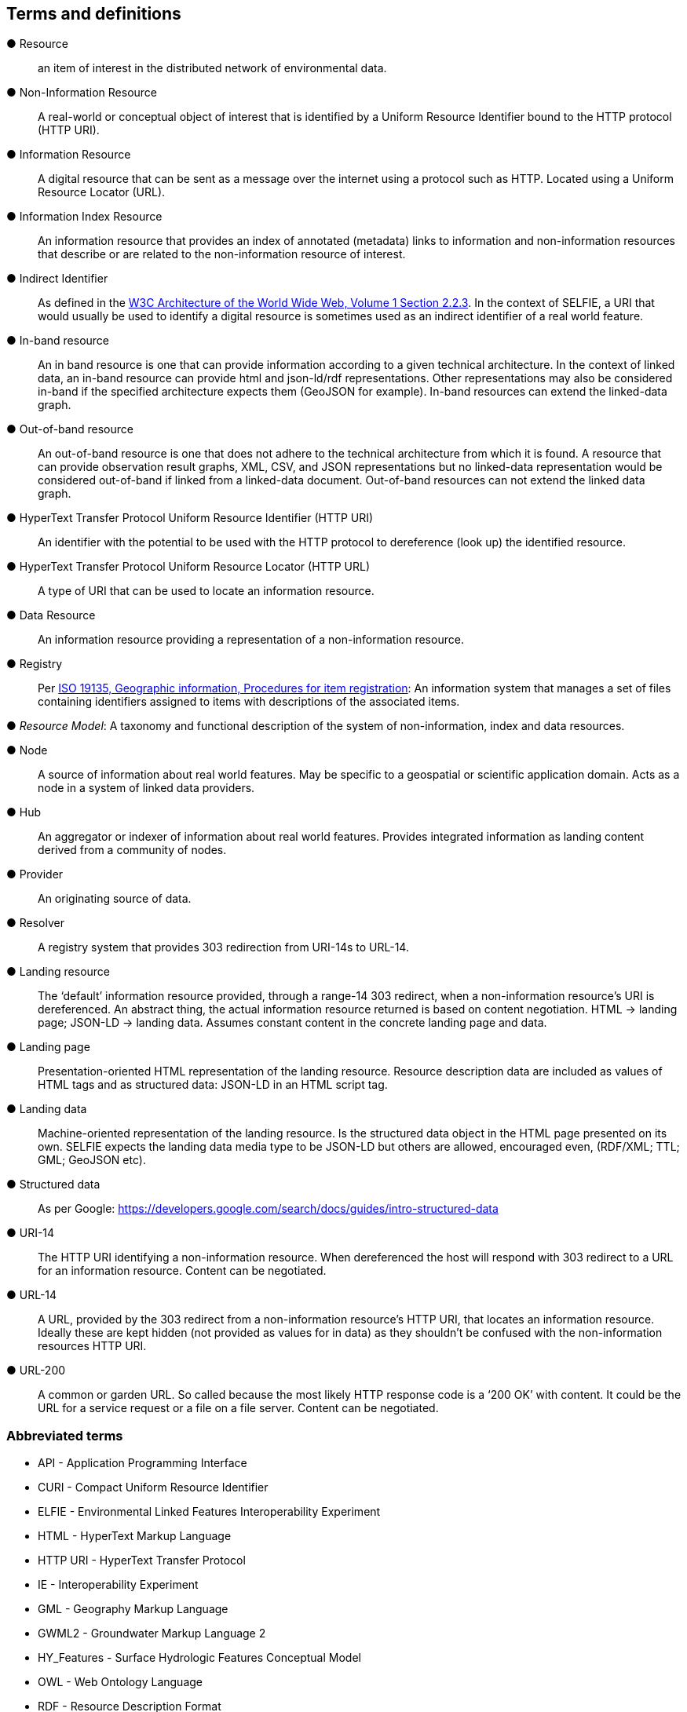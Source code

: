 == Terms and definitions

&#9679; Resource ::

an item of interest in the distributed network of environmental data.

&#9679; Non-Information Resource ::

A real-world or conceptual object of interest that is identified by a Uniform Resource Identifier bound to the HTTP protocol (HTTP URI).

&#9679; Information Resource ::

A digital resource that can be sent as a message over the internet using a protocol such as HTTP. Located using a Uniform Resource Locator (URL).

&#9679; Information Index Resource :: 

An information resource that provides an index of annotated (metadata) links to information and non-information resources that describe or are related to the non-information resource of interest.

&#9679; Indirect Identifier ::

As defined in the https://www.w3.org/TR/2004/REC-webarch-20041215/#indirect-identification[W3C Architecture of the World Wide Web, Volume 1 Section 2.2.3]. In the context of SELFIE, a URI that would usually be used to identify a digital resource is sometimes used as an indirect identifier of a real world feature.

&#9679; In-band resource ::

An in band resource is one that can provide information according to a given technical architecture. In the context of linked data, an in-band resource can provide html and json-ld/rdf representations. Other representations may also be considered in-band if the specified architecture expects them (GeoJSON for example). In-band resources can extend the linked-data graph.

&#9679; Out-of-band resource ::

An out-of-band resource is one that does not adhere to the technical architecture from which it is found. A resource that can provide observation result graphs, XML, CSV, and JSON representations but no linked-data representation would be considered out-of-band if linked from a linked-data document. Out-of-band resources can not extend the linked data graph.

&#9679; HyperText Transfer Protocol Uniform Resource Identifier (HTTP URI) ::

An identifier with the potential to be used with the HTTP protocol to dereference (look up) the identified resource.

&#9679; HyperText Transfer Protocol Uniform Resource Locator (HTTP URL) ::

A type of URI that can be used to locate an information resource.

&#9679; Data Resource ::

An information resource providing a representation of a non-information resource.

&#9679; Registry ::

Per https://www.fgdc.gov/standards/organization/FGDC-SWG/meetings/2005/2005-12-20/ISO%2019135.ppt[ISO 19135, Geographic information, Procedures for item registration]: An information system that manages a set of files containing identifiers assigned to items with descriptions of the associated items.

&#9679; _Resource Model_: A taxonomy and functional description of the system of non-information, index and data resources.

&#9679; Node ::

A source of information about real world features. May be specific to a geospatial or scientific application domain. Acts as a node in a system of linked data providers.

&#9679; Hub ::

An aggregator or indexer of information about real world features. Provides integrated information as landing content derived from a community of nodes.
&#9679; Provider ::

An originating source of data.

&#9679; Resolver ::

A registry system that provides 303 redirection from URI-14s to URL-14. 

&#9679; Landing resource ::

The ‘default’ information resource provided, through a range-14 303 redirect, when a non-information resource’s URI is dereferenced. An abstract thing, the actual information resource returned is based on content negotiation. HTML -> landing page; JSON-LD -> landing data. Assumes constant content in the concrete landing page and data.

&#9679; Landing page ::

Presentation-oriented HTML representation of the landing resource. Resource description data are included as values of HTML tags and as structured data: JSON-LD in an HTML script tag.

&#9679; Landing data ::

Machine-oriented representation of the landing resource. Is the structured data object in the HTML page presented on its own. SELFIE expects the landing data media type to be JSON-LD but others are allowed, encouraged even, (RDF/XML; TTL; GML; GeoJSON etc).

&#9679; Structured data ::

As per Google: https://developers.google.com/search/docs/guides/intro-structured-data

&#9679; URI-14 ::

The HTTP URI identifying a non-information resource. When dereferenced the host will respond with 303 redirect to a URL for an information resource. Content can be negotiated. 

&#9679; URL-14 ::

A URL, provided by the 303 redirect from a non-information resource’s HTTP URI, that locates an information resource. Ideally these are kept hidden (not provided as values for in data) as they shouldn’t be confused with the non-information resources HTTP URI.

&#9679; URL-200 ::

A common or garden URL. So called because the most likely HTTP response code is a ‘200 OK’ with content. It could be the URL for a service request or a file on a file server. Content can be negotiated.

===	Abbreviated terms

* API - Application Programming Interface
* CURI - Compact Uniform Resource Identifier
* ELFIE - Environmental Linked Features Interoperability Experiment
* HTML - HyperText Markup Language
* HTTP URI - HyperText Transfer Protocol
* IE - Interoperability Experiment
* GML - Geography Markup Language
* GWML2 - Groundwater Markup Language 2
* HY_Features - Surface Hydrologic Features Conceptual Model
* OWL - Web Ontology Language
* RDF - Resource Description Format
* URI - Uniform Resource Identifier
* URL - Uniform Resource Locator
* SELFIE - Second Environmental Linked Features Interoperability Experiment
* XML - eXtensible Markup Language
* CSV - Comma Separated Values
* JSON - Javascript Object Notation
* JSON-LD - Javascript Object Notation for Linked Data
* TTL - Terse RDF Triple Language
* GeoJSON - Geographic Javascript Object Notation

